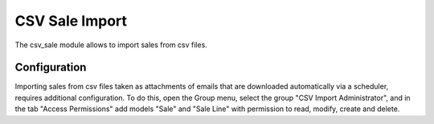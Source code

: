 CSV Sale Import
###############

The csv_sale module allows to import sales from csv files.

Configuration
=============

Importing sales from csv files taken as attachments of emails that are
downloaded automatically via a scheduler, requires additional configuration.
To do this, open the Group menu, select the group "CSV Import Administrator",
and in the tab "Access Permissions" add models "Sale" and "Sale Line" with
permission to read, modify, create and delete.
